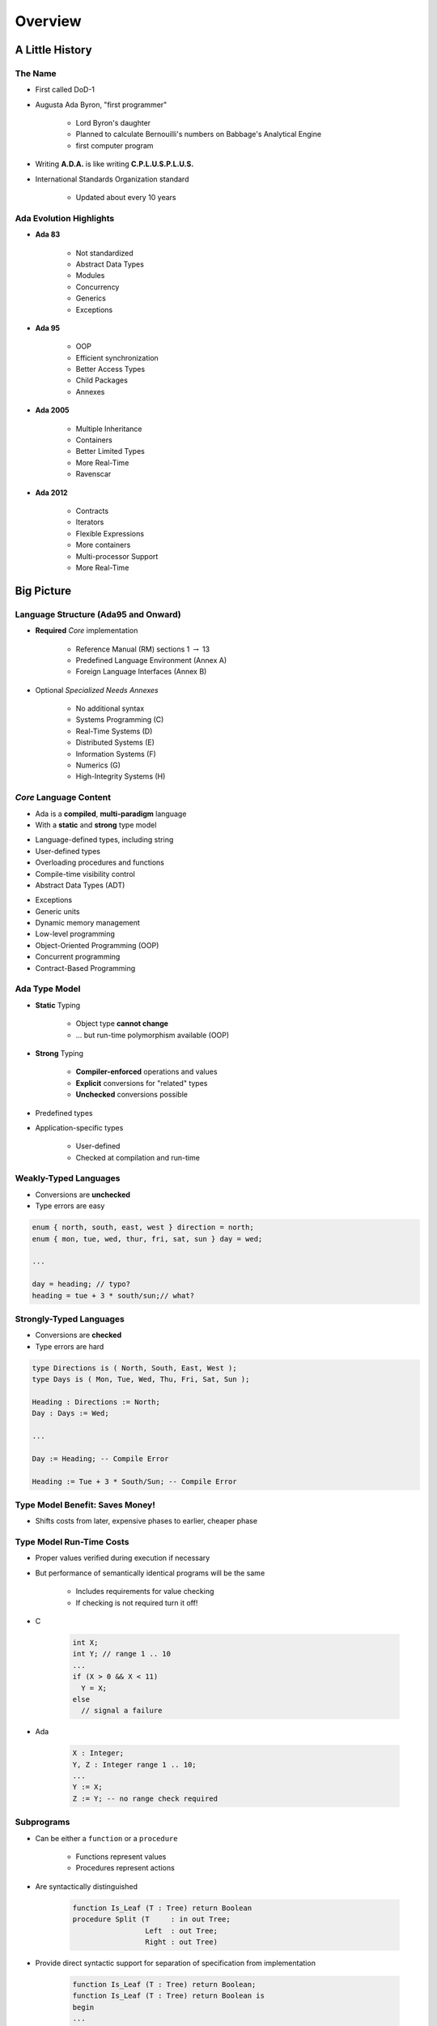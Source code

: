 .. role:: ada(code)
    :language: ada

**********
Overview
**********

==================
A Little History
==================

----------
The Name
----------

.. container:: columns

 .. container:: column

    * First called DoD-1
    * Augusta Ada Byron, "first programmer"

       - Lord Byron's daughter
       - Planned to calculate Bernouilli's numbers on Babbage's Analytical Engine
       - first computer program

 .. container:: column

  .. image:: images/ada_lovelace.jpeg


* Writing **A.D.A.** is like writing **C.P.L.U.S.P.L.U.S.**
* International Standards Organization standard

   - Updated about every 10 years

--------------------------
Ada Evolution Highlights
--------------------------

.. container:: columns

 .. container:: column
  
    * **Ada 83**

       - Not standardized
       - Abstract Data Types
       - Modules
       - Concurrency
       - Generics
       - Exceptions

    * **Ada 95**

       - OOP
       - Efficient synchronization
       - Better Access Types
       - Child Packages
       - Annexes

 .. container:: column
  
    * **Ada 2005**

       - Multiple Inheritance
       - Containers
       - Better Limited Types
       - More Real-Time
       - Ravenscar

    * **Ada 2012**

       - Contracts
       - Iterators
       - Flexible Expressions
       - More containers
       - Multi-processor Support
       - More Real-Time

=============
Big Picture
=============

---------------------------------------
Language Structure (Ada95 and Onward)
---------------------------------------

* **Required** *Core* implementation

   - Reference Manual (RM) sections 1 :math:`\rightarrow` 13
   - Predefined Language Environment (Annex A)
   - Foreign Language Interfaces (Annex B)


* Optional *Specialized Needs Annexes*

   - No additional syntax
   - Systems Programming (C)
   - Real-Time Systems (D)
   - Distributed Systems (E)
   - Information Systems (F)
   - Numerics (G)
   - High-Integrity Systems (H)

-------------------------
*Core* Language Content
-------------------------

* Ada is a **compiled**, **multi-paradigm** language
* With a **static** and **strong** type model

.. container:: columns

 .. container:: column
  
    * Language-defined types, including string
    * User-defined types
    * Overloading procedures and functions
    * Compile-time visibility control
    * Abstract Data Types (ADT)

 .. container:: column
  
    * Exceptions
    * Generic units
    * Dynamic memory management
    * Low-level programming
    * Object-Oriented Programming (OOP)
    * Concurrent programming
    * Contract-Based Programming

----------------
Ada Type Model
----------------

* **Static** Typing

   - Object type **cannot change**
   - ... but run-time polymorphism available (OOP)

* **Strong** Typing

   - **Compiler-enforced** operations and values
   - **Explicit** conversions for "related" types
   - **Unchecked** conversions possible

* Predefined types
* Application-specific types

    - User-defined
    - Checked at compilation and run-time

------------------------
Weakly-Typed Languages
------------------------

* Conversions are **unchecked**
* Type errors are easy

.. code:: C++

   enum { north, south, east, west } direction = north;
   enum { mon, tue, wed, thur, fri, sat, sun } day = wed;

   ...

   day = heading; // typo?
   heading = tue + 3 * south/sun;// what?
 
--------------------------
Strongly-Typed Languages
--------------------------

* Conversions are **checked**
* Type errors are hard

.. code:: Ada

   type Directions is ( North, South, East, West );
   type Days is ( Mon, Tue, Wed, Thu, Fri, Sat, Sun );

   Heading : Directions := North;
   Day : Days := Wed;

   ...

   Day := Heading; -- Compile Error

   Heading := Tue + 3 * South/Sun; -- Compile Error
 
----------------------------------
Type Model Benefit: Saves Money!
----------------------------------

.. container:: columns

 .. container:: column
  
    * Shifts costs from later, expensive phases to earlier, cheaper phase

 .. container:: column
  
    .. image:: ../../images/relative_cost_to_fix.png
       :width: 100%
    
---------------------------
Type Model Run-Time Costs
---------------------------

* Proper values verified during execution if necessary
* But performance of semantically identical programs will be the same

   - Includes requirements for value checking
   - If checking is not required turn it off!

* C

   .. code:: C++

      int X;
      int Y; // range 1 .. 10
      ...
      if (X > 0 && X < 11)
        Y = X;
      else
        // signal a failure
 
* Ada

   .. code:: Ada

      X : Integer;
      Y, Z : Integer range 1 .. 10;
      ...
      Y := X;
      Z := Y; -- no range check required
 
-------------
Subprograms
-------------

* Can be either a ``function`` or a ``procedure``

   - Functions represent values
   - Procedures represent actions

* Are syntactically distinguished

   .. code:: Ada

      function Is_Leaf (T : Tree) return Boolean
      procedure Split (T     : in out Tree;
                       Left  : out Tree;
                       Right : out Tree)
 
* Provide direct syntactic support for separation of specification from implementation

   .. code:: Ada

      function Is_Leaf (T : Tree) return Boolean;
      function Is_Leaf (T : Tree) return Boolean is
      begin
      ...
      end Is_Leaf;
 
---------------------------
Dynamic Memory Management
---------------------------

* Pointers are known to be error-prone

   - Easy to misuse

* Ada defines more abstract facility

   - Called "access types" instead of "pointers"

* Can designate "declared" or "allocated" objects
* Can designate subprograms
* Values always meaningful unless unchecked programming used
* Users can define their own storage managers

----------
Packages
----------

* Modules that group related entities together
* Support abstraction

   - Separate specification from implementation

* Support information hiding

   - Compiler enforces visibility for references by clients

* Isolate implementation decisions

   - Defined in one place, used everywhere by clients

-------------------
Package Structure
-------------------

* Visible part

   - Compiler allows client references

   .. code:: Ada

      package Name is
        -- exported declarations of
        --    types, variables, subprograms ...
      end Name;
   
* Implementation part

   - Compiler prevents client references

   .. code:: Ada

      package body Name is
        -- hidden declarations of
        --    types, variables, subprograms ...
        -- implementations of exported subprograms etc.
      end Name;
 
---------------------------
Abstract Data Types (ADT)
---------------------------

* State is encapsulated within variables of the type
* Classic definition

   - Set of applicable values
   - Set of applicable operations on objects of the type
   - Compile-time hidden representation

* The compiler enforces your application model

   - Allowed values
   - Allowed operations

* Makes the computer work for you

   - Bookkeeping is what it does best!
   - Allows us to focus on "the hard stuff"

-------------------------------
Package Optional Private Part
-------------------------------

.. code:: Ada

   package Name is
     -- exported declarations of
     --    types, variables, subprograms ...
   private
     -- hidden declarations of
     --    types, variables, subprograms ...
   end Name;
   
   package body Name is
     -- hidden declarations of
     --    types, variables, subprograms ...
     -- implementations of exported subprograms etc.
   end Name;
 
---------------
Private Types
---------------

* Directly support Abstract Data Types

   .. code:: Ada
      
      package Bounded_Stacks is
         type Stack is private;
         procedure Push (This : in out Stack;
                         Item : in     Integer);
         procedure Pop (This : in out Stack;
                        Item : out    Integer);
         ...
         Max : constant := 100;
      private
         type Contents is array (1 .. Max) of Integer;
         type Stack is record
            Values : Contents;
            Top : Integer range 0 .. Max := 0;
         end record;
      end Bounded_Stacks;
 
---------------------------------
Corresponding Expression In C++
---------------------------------

.. code:: C++

   #ifndef BOUNDED_STACKS_
   #define BOUNDED_STACKS_
   namespace Bounded_Stacks {
      enum {Max=100};
      class Stack { 
      public:
         Stack();
         void Push (int X);
         void Pop (int& X);
      private:
         int Values[Max];
         int Top;
      }; // Stack
   } // Bounded_Stacks
   #endif
 
------------
Exceptions
------------

* Facilities for dealing with errors or other unexpected situations during execution
* Common in modern languages

   - Represent errors and are raised when necessary
   - Can be handled to express recovery

* Have different syntax from class-based languages

   - Exceptions are not classes in Ada

* Allow flexible manipulation (within limits)

   - Re-raising outside original scope, etc.
   - Attaching messages to occurrences

---------------
Generic Units
---------------

.. container:: columns

 .. container:: column
  
    * Are templates for program units

       - Subprograms
       - Packages

    * Allow parameterization of program units

       - Tailorable components within a strongly typed environment

 .. container:: column
  
    .. image:: ../../images/generic_template_to_instances.png
    
------------------------------
Generic Version of Stack ADT
------------------------------

.. code:: Ada

   generic
     type Content is ... -- type is factored out
   package Bounded_Stacks is
     type Stack is private;
     procedure Push (This : in out Stack;
                     Item : in     Content);
     procedure Pop (This : in out Stack;
                    Item : out    Content);
     ...
     Max : constant := 100;
   private
     type Contents is array (1 .. Max) of Content;
     type Stack is
       record
         Values : Contents;
         Top    : Integer range 0 .. Max := 0;
     end record;
   end Bounded_Stacks;
 
-----------------------------
Object-Oriented Programming
-----------------------------

* Next step after "ADT Programming"

   - Abstract Data Types
   - Builds upon ADT concepts and practices

* OOP = ADT Programming plus run-time flexibility
* Directly supported

   - Inheritance
   - Run-time polymorphism
   - Dynamic dispatching
   - Abstract types and subprograms
   - Interface types for multiple inheritance

      + Thread-safe too

----------------------------
Contract-Based Programming
----------------------------

* Pre- and postconditions specify subprogram obligations for caller and implementer

   .. code:: Ada

      procedure P (This : in out Integer) with
          Pre => This < Integer'Last, -- Requirement
          Post => This = This'Old + 1; -- Guarantee
 
* Type Invariants ensure general properties of objects

   .. code:: Ada

      type Table is private with Invariant => Sorted (Table);
 
---------------------------------
Pre- and Postconditions Example
---------------------------------

.. code:: Ada

   package Bounded_Stacks is
     type Stack is private;
     function Empty (This : Stack) return Boolean;
     function Full (This : Stack) return Boolean;
     procedure Push (This : in out Stack;  Value : Content)
       with Pre  => not Full (This),
            Post => not Empty (This) and Top (This) = Value;
     procedure Pop (This : in out Stack;  Value : out Content)
       with Pre  => not Empty (This),
            Post => not Full (This);
     function Top (This : Stack) return Content
     with Pre => not Empty (This);
   private
     ...
   end Bounded_Stacks;
 
-------------------------------------
Language-Based Concurrency Approach
-------------------------------------

* Compile-time checking

   - Interactions
   - Parameter types and modes
   - Interface consistency

* Closer mapping of problem space
* Specific constructs for interactions
* Explicit interactions within source code
* Enhanced portability

   - Source code
   - People
   - Much less dependent upon OS and vendor

----------------------------
Ada Concurrency Mechanisms
----------------------------

* Task objects

   - Provide active threads of control

* Protected objects

   - Passive
   - Essentially "monitors" with high-level condition synchronization
   - Synchronize access to values without thread overhead

* Integrated with OOP

   - Synchronized interfaces
   - Dynamic dispatching to entries and protected subprograms
   - Et cetera

-----------------------
Low Level Programming
-----------------------

* Facilities designed for embedded systems

   - Direct manipulation of hardware
   - Direct interaction with assembly language

* As effective as any high order language

   - Expressive
   - Well-specified
   - Efficient

* Reasonably portable

   - Not all software can or should be absolutely portable!

* Abstraction largely preserved

-------------------------------
Low Level Programming Support
-------------------------------

* Extensive representation queries
* Explicit representation specifications

   - Flexible bit-specific type layouts with guaranteed semantics
   - Size (in bits) for objects
   - Storage requirements for tasks
   - Dynamic storage collection ("heap") sizes for access types
   - Memory locations for individual objects
   - Others...

* Interfacing with other languages

   - FORTRAN, C, Assembly, etc.

* Inline assembly language code insertions

---------------------------------
Predefined Language Environment
---------------------------------

.. container:: columns

 .. container:: column
  
    * Standard types and operations for them

       - Integer, floating- and fixed-point, unsigned
       - Boolean
       - Characters and Strings of different sizes
       - etc.

    * Character handling and string handling routines
    * Elementary numeric functions (sine, cosine, etc.)
    * Pseudo-random number generators

 .. container:: column
  
    * I/O for text, direct/sequential binary, streams
    * Exception information manipulation
    * Command-line argument access
    * Environment variables access and manipulation
    * Standard "containers" data structures library
    * And more...

------------------------------
Language Examination Summary
------------------------------

* A uniquely powerful combination of capabilities
* Designed with three overriding concerns

   - Program reliability and maintenance
   - Programming as a human activity
   - Efficiency

* An easy-to-use language

   - Once you know it!
   - Very few pitfalls

-----------------------------------
So Why Isn't Ada Used Everywhere?
-----------------------------------

.. container:: columns

 .. container:: column
  
    * "... in all matters of opinion our adversaries are insane"

       - *Mark Twain*

 .. container:: column
  
    .. image:: ../../images/mark_twain.jpeg
    
=======
Setup
=======

-------------------------
Canonical First Program
-------------------------

.. code:: Ada

   1 with Ada.Text_IO;
   2 -- Everyone's first program
   3 procedure Say_Hello is 
   4 begin
   5   Ada.Text_IO.Put_Line ("Hello, World!");
   6 end Say_Hello;
 
* Line 1 - *with*  - Notification of dependence on a module
* Line 2 - *--* - Comment
* Line 3 - *Say_Hello* - Subprogram name
* Line 4 - *begin* - Begin executable code
* Line 5 - *Ada.Text_IO.Put_Line* - Subprogram call
* (cont) - *"Hello, World!"* - String literal (type-checked)

----------------------------------
"Hello World" Lab - Command Line
----------------------------------

* Use an editor to enter the program shown on the previous slide

   - Use your favorite editor or just gedit/notepad/etc.

* Save and name the file :filename:`say_hello.adb` exactly

   - In a command prompt shell, go to where the new file is located and issue the following command:

      + :command:`gnatmake say_hello`

* In the same shell, invoke the resulting executable:

   - :command:`say_hello` (Windows)
   - :command:`./say_hello` (Linux/Unix)

--------------------------------
"Hello World" Lab - GNATstudio
--------------------------------

* Start :toolname:`GNATstudio` from the command-line or Start Menu

* :menu:`Create new project`

   - Select :menu:`Simple Ada Project` and click :menu:`Next`
   - Fill in a location to to deploy the project
   - Set **main name** to *say_hello* and click :menu:`Apply`

* Expand the **src** level in the Project View and double-click :filename:`say_hello.adb`

   - Replace the code in the file with the program shown on the previous slide

* Execute the program by selecting :menu:`Build` :math:`\rightarrow` :menu:`Project` :math:`\rightarrow` :menu:`Build & Run` :math:`\rightarrow` :menu:`say_hello.adb`

   - Shortcut is the :math:`\blacktriangleright` in the icons bar

* Result should appear in the bottom pane labeled *Run: say_hello.exe*
